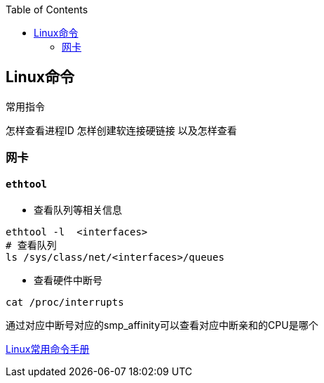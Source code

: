 
:toc:

:icons: font

// 保证所有的目录层级都可以正常显示图片
:path: Linux/
:imagesdir: ../image/
:srcdir: ../src


// 只有book调用的时候才会走到这里
ifdef::rootpath[]
:imagesdir: {rootpath}{path}{imagesdir}
:srcdir: {rootpath}../src/
endif::rootpath[]



== Linux命令






常用指令


怎样查看进程ID
怎样创建软连接硬链接 以及怎样查看










=== 网卡

==== `ethtool`

- 查看队列等相关信息

[source, bash]
----
ethtool -l  <interfaces>
# 查看队列
ls /sys/class/net/<interfaces>/queues
----

- 查看硬件中断号

`cat /proc/interrupts`

通过对应中断号对应的smp_affinity可以查看对应中断亲和的CPU是哪个

























https://ny5odfilnr.feishu.cn/docs/doccn7Toa48ThrsK4Cu4v52AUZb#[Linux常用命令手册]





